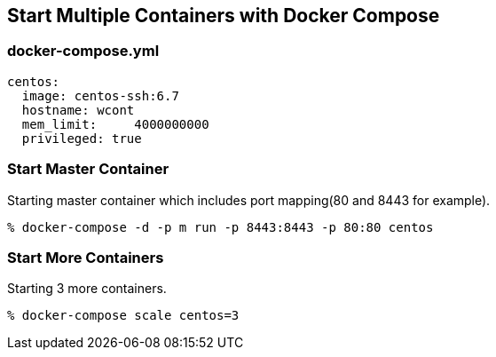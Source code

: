 == Start Multiple Containers with Docker Compose

=== docker-compose.yml

--------------------------
centos:
  image: centos-ssh:6.7
  hostname: wcont
  mem_limit:     4000000000
  privileged: true
--------------------------


=== Start Master Container

Starting master container which includes port mapping(80 and 8443 for example).

----------------------------------------------------------
% docker-compose -d -p m run -p 8443:8443 -p 80:80 centos
----------------------------------------------------------

=== Start More Containers

Starting 3 more containers.

----------------------------------------------------------
% docker-compose scale centos=3
----------------------------------------------------------


